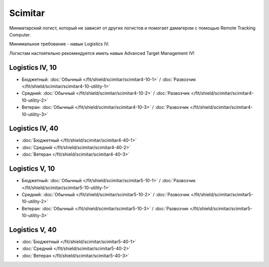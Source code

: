 .. index:: Scimitar
Scimitar
========

.. image:: http://image.eveonline.com/Render/11978_256.png

Минматарский логист, который не зависит от других логистов и помогает дамагером с помощью Remote Tracking Computer.

Минимальное требование - навык Logistics IV.

Логистам настоятельно рекомендуется иметь навык Advanced Target Management IV!

Logistics IV, 10
----------------
* Бюджетный: :doc:`Обычный </fit/shield/scimitar/scimitar4-10-1>` / :doc:`Развозчик </fit/shield/scimitar/scimitar4-10-utility-1>`
* Средний: :doc:`Обычный </fit/shield/scimitar/scimitar4-10-2>` / :doc:`Развозчик </fit/shield/scimitar/scimitar4-10-utility-2>`
* Ветеран: :doc:`Обычный </fit/shield/scimitar/scimitar4-10-3>` / :doc:`Развозчик </fit/shield/scimitar/scimitar4-10-utility-3>`

Logistics IV, 40
----------------
* :doc:`Бюджетный </fit/shield/scimitar/scimitar4-40-1>`
* :doc:`Средний </fit/shield/scimitar/scimitar4-40-2>`
* :doc:`Ветеран </fit/shield/scimitar/scimitar4-40-3>`

Logistics V, 10
---------------
* Бюджетный: :doc:`Обычный </fit/shield/scimitar/scimitar5-10-1>` / :doc:`Развозчик </fit/shield/scimitar/scimitar5-10-utility-1>`
* Средний: :doc:`Обычный </fit/shield/scimitar/scimitar5-10-2>` / :doc:`Развозчик </fit/shield/scimitar/scimitar5-10-utility-2>`
* Ветеран: :doc:`Обычный </fit/shield/scimitar/scimitar5-10-3>` / :doc:`Развозчик </fit/shield/scimitar/scimitar5-10-utility-3>`

Logistics V, 40
---------------
* :doc:`Бюджетный </fit/shield/scimitar/scimitar5-40-1>`
* :doc:`Средний </fit/shield/scimitar/scimitar5-40-2>`
* :doc:`Ветеран </fit/shield/scimitar/scimitar5-40-3>`
